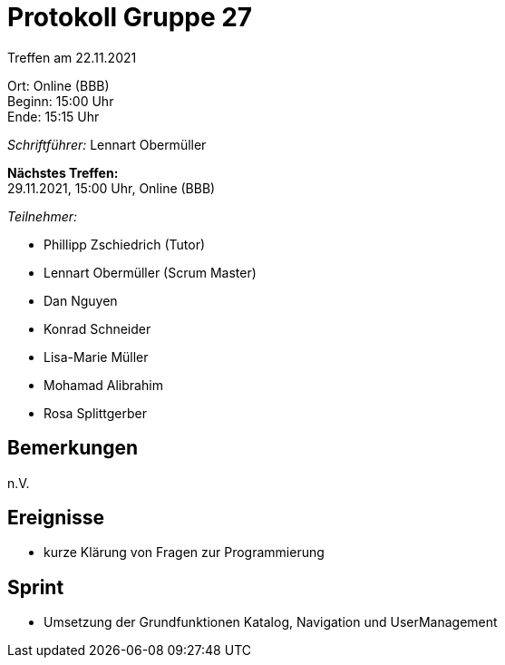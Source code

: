 = Protokoll Gruppe 27

Treffen am 22.11.2021

Ort:      Online (BBB) +
Beginn:   15:00 Uhr +
Ende:     15:15 Uhr

__Schriftführer:__ Lennart Obermüller

*Nächstes Treffen:* +
29.11.2021, 15:00 Uhr, Online (BBB)

__Teilnehmer:__
//Tabellarisch oder Aufzählung, Kennzeichnung von Teilnehmern mit besonderer Rolle (z.B. Kunde)

- Phillipp Zschiedrich (Tutor)
- Lennart Obermüller (Scrum Master)
- Dan Nguyen
- Konrad Schneider
- Lisa-Marie Müller
- Mohamad Alibrahim
- Rosa Splittgerber

== Bemerkungen
n.V.

== Ereignisse
- kurze Klärung von Fragen zur Programmierung

== Sprint
- Umsetzung der Grundfunktionen Katalog, Navigation und UserManagement

